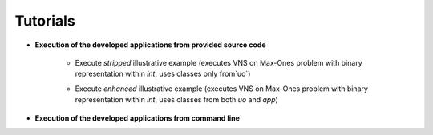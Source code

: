 Tutorials
=========

- **Execution of the developed applications from provided source code**

    - Execute *stripped* illustrative example (executes VNS on Max-Ones problem with binary representation within `int`, uses classes only from`uo`) 

    .. code-block::
        :caption: Execute illustrative example

            > python example_vns_maxones_int_vns_exec

    - Execute *enhanced* illustrative example (executes VNS on Max-Ones problem with binary representation within `int`, uses classes from both `uo` and `app`) 

    .. code-block::
        :caption: Execute illustrative example

            > python example_vns_maxones_int_vns_exec_build


- **Execution of the developed applications from command line**

